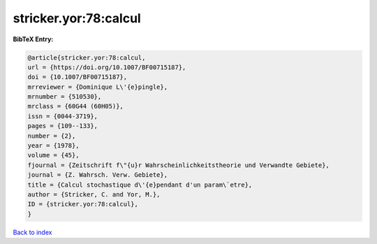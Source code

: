 stricker.yor:78:calcul
======================

.. :cite:t:`stricker.yor:78:calcul`

.. bibliography:: ../../All.bib

**BibTeX Entry:**

.. code-block:: bibtex

   @article{stricker.yor:78:calcul,
   url = {https://doi.org/10.1007/BF00715187},
   doi = {10.1007/BF00715187},
   mrreviewer = {Dominique L\'{e}pingle},
   mrnumber = {510530},
   mrclass = {60G44 (60H05)},
   issn = {0044-3719},
   pages = {109--133},
   number = {2},
   year = {1978},
   volume = {45},
   fjournal = {Zeitschrift f\"{u}r Wahrscheinlichkeitstheorie und Verwandte Gebiete},
   journal = {Z. Wahrsch. Verw. Gebiete},
   title = {Calcul stochastique d\'{e}pendant d'un param\`etre},
   author = {Stricker, C. and Yor, M.},
   ID = {stricker.yor:78:calcul},
   }

`Back to index <../index>`_
